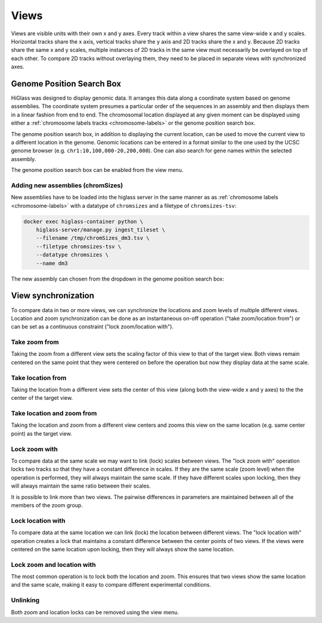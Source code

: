 =====
Views
=====

Views are visible units with their own x and y axes. Every track within a view
shares the same view-wide x and y scales. Horizontal tracks share the x axis,
vertical tracks share the y axis and 2D tracks share the x and y. Because 2D
tracks share the same x and y scales, multiple instances of 2D tracks in the
same view must necessarily be overlayed on top of each other. To compare 2D
tracks without overlaying them, they need to be placed in separate views with
synchronized axes.

Genome Position Search Box
==========================

.. image:: img/toggle-genome-position-search-box.png
    :align: right

HiGlass was designed to display genomic data. It arranges this data along a
coordinate system based on genome assemblies. The coordinate system presumes a
particular order of the sequences in an assembly and then displays them in a
linear fashion from end to end. The chromosomal location displayed at any given
moment can be displayed using either a :ref:`chromosome labels tracks
<chromosome-labels>` or the genome position search box.

.. image:: img/genome-position-search-box.png
    :align: center

The genome position search box, in addition to displaying the current location,
can be used to move the current view to a different location in the genome.
Genomic locations can be entered in a format similar to the one used by the
UCSC genome browser (e.g. ``chr1:10,100,000-20,200,000``). One can also search
for gene names within the selected assembly.

The genome position search box can be enabled from the view menu.

Adding new assemblies (chromSizes)
----------------------------------

New assemblies have to be loaded into the higlass server in the same manner as
as :ref:`chromosome labels <chromosome-labels>` with a datatype of ``chromsizes``
and a filetype of ``chromsizes-tsv``:

.. code-block:: bash

    docker exec higlass-container python \
        higlass-server/manage.py ingest_tileset \
        --filename /tmp/chromSizes_dm3.tsv \
        --filetype chromsizes-tsv \
        --datatype chromsizes \
        --name dm3

The new assembly can chosen from the dropdown in the genome position search box:

.. image:: img/assembly-selection.png
    :align: center


View synchronization
====================

To compare data in two or more views, we can synchronize the locations and zoom
levels of multiple different views. Location and zoom synchronization can be
done as an instantaneous on-off operation ("take zoom/location from") or can
be set as a continuous constraint ("lock zoom/location with").

.. image:: img/take_zoom_from.png
    :align: right

Take zoom from
---------------

Taking the zoom from a different view sets the scaling factor of this view to
that of the target view. Both views remain centered on the same point that they
were centered on before the operation but now they display data at the same
scale.


Take location from
------------------

Taking the location from a different view sets the center of this view (along
both the view-wide x and y axes) to the the center of the target view.

Take location and zoom from
---------------------------

Taking the location and zoom from a different view centers and zooms this view
on the same location (e.g. same center point) as the target view.

Lock zoom with
--------------

.. image:: img/lock_zoom_with.png
    :align: right


To compare data at the same scale we may want to link (lock) scales between
views. The "lock zoom with" operation locks two tracks so that they have a
constant difference in scales. If they are the same scale (zoom level) when the
operation is performed, they will always maintain the same scale. If they have
different scales upon locking, then they will always maintain the same ratio
between their scales.

It is possible to link more than two views. The pairwise differences in
parameters are maintained between all of the members of the zoom group.

Lock location with
------------------

To compare data at the same location we can link (lock) the location between
different views. The "lock location with" operation creates a lock that
maintains a constant difference between the center points of two views. If the
views were centered on the same location upon locking, then they will always
show the same location.

Lock zoom and location with
---------------------------

The most common operation is to lock both the location and zoom. This ensures
that two views show the same location and the same scale, making it easy to
compare different experimental conditions.

Unlinking
---------

Both zoom and location locks can be removed using the view menu.

